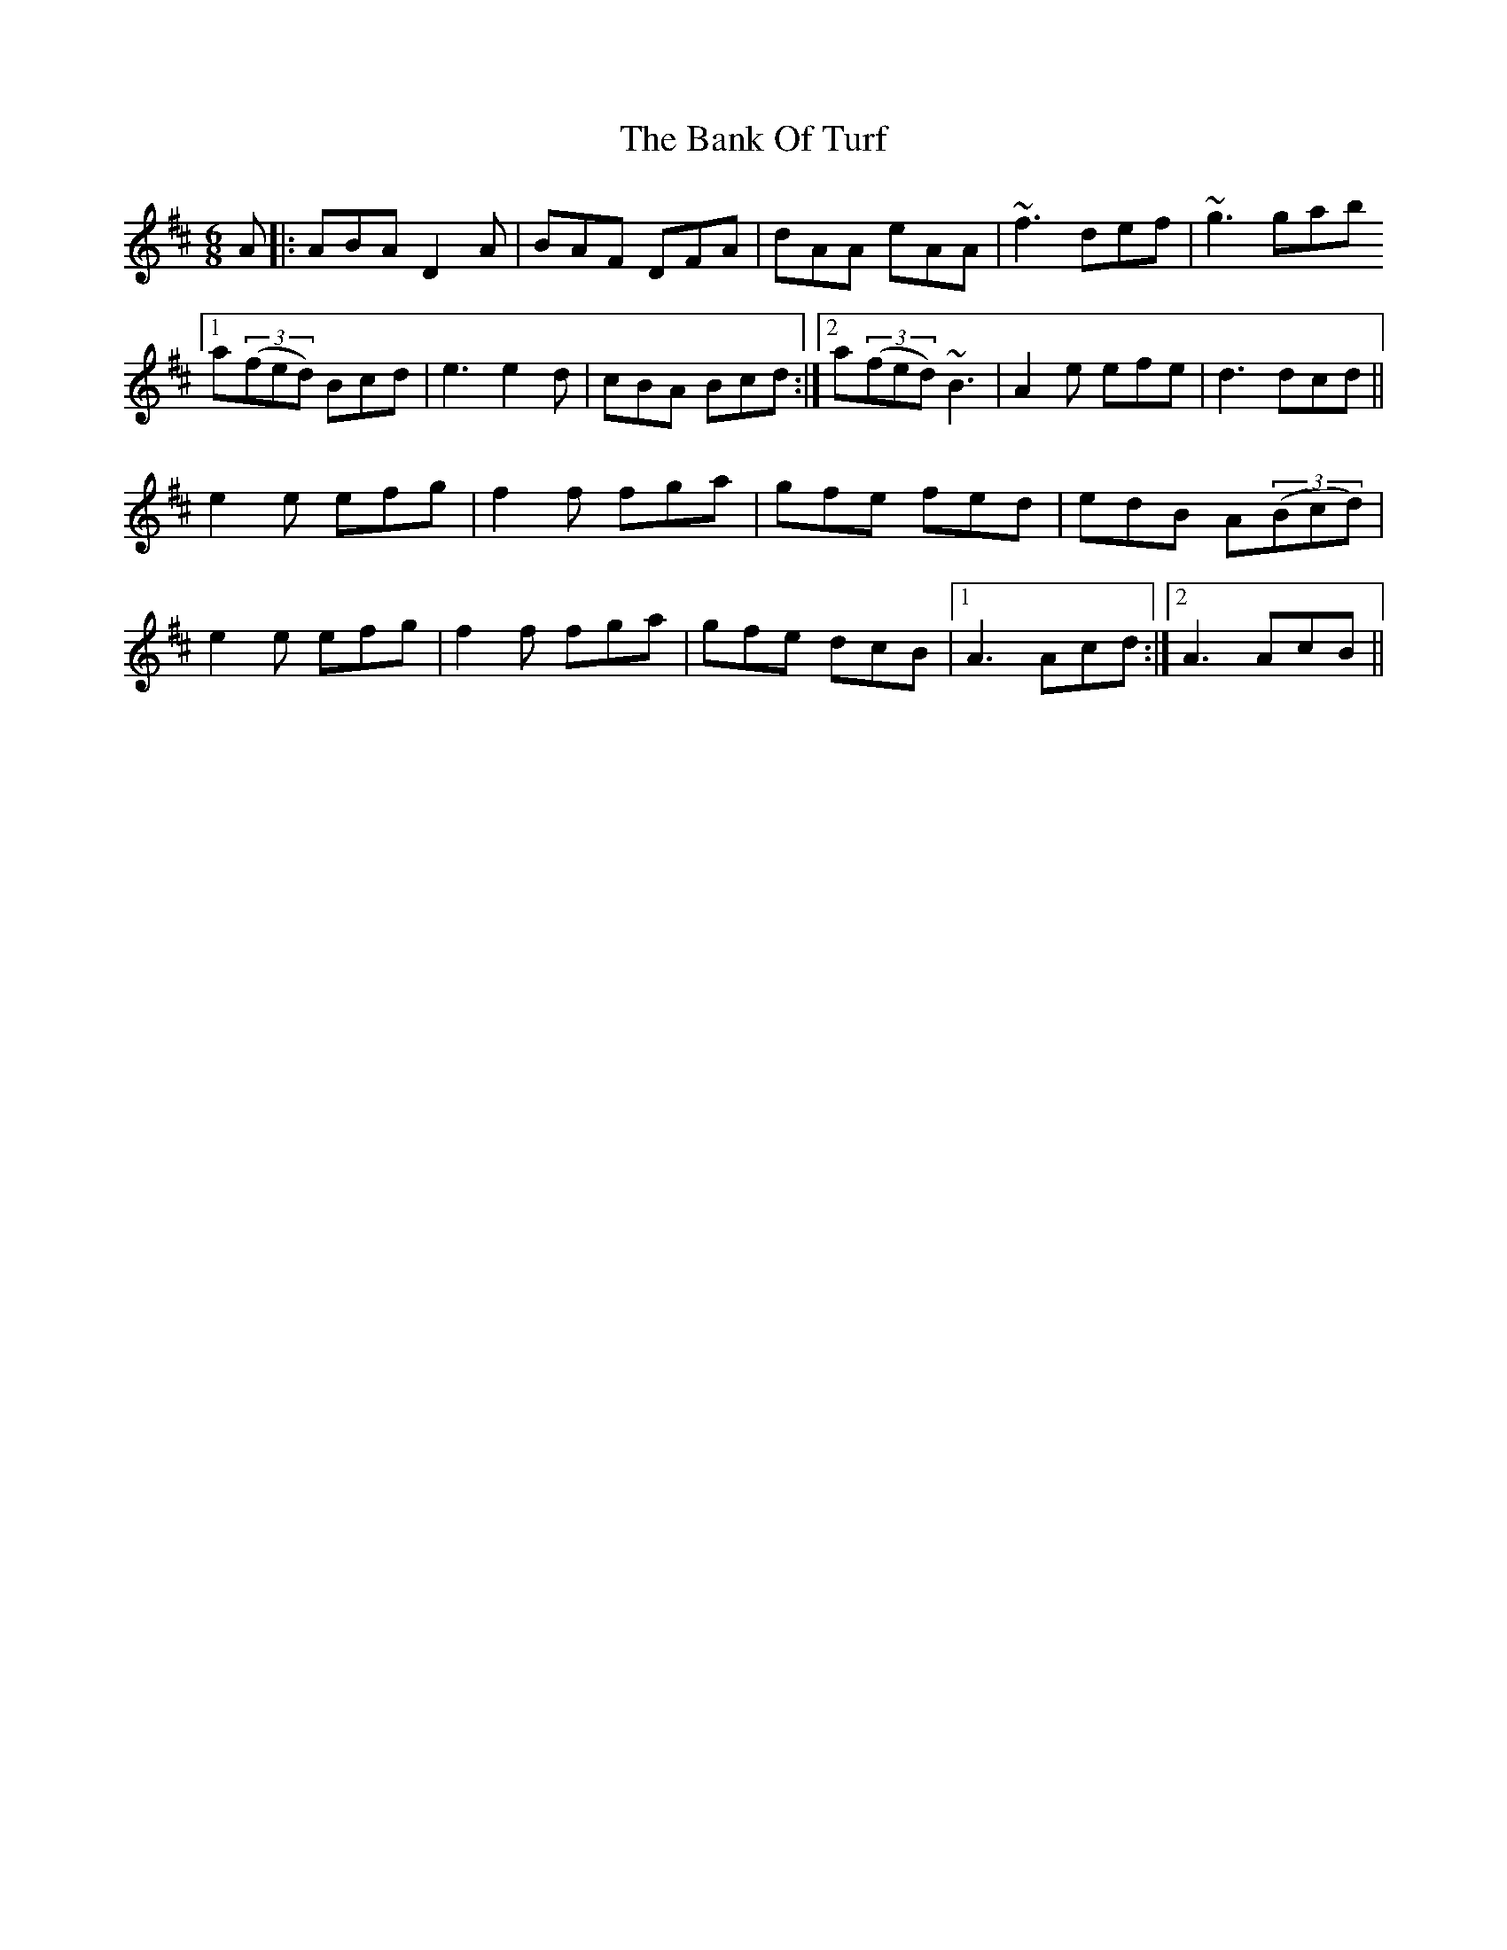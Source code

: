 X: 2675
T: Bank Of Turf, The
R: jig
M: 6/8
K: Dmajor
A|:ABA D2A|BAF DFA|dAA eAA|~f3 def|~g3 gab
[1 a((3fed) Bcd|e3 e2d|cBA Bcd:|2 a((3fed) ~B3|A2e efe|d3 dcd||
e2e efg|f2f fga|gfe fed|edB A((3Bcd)|
e2e efg|f2f fga|gfe dcB|1 A3 Acd:|2 A3 AcB||

